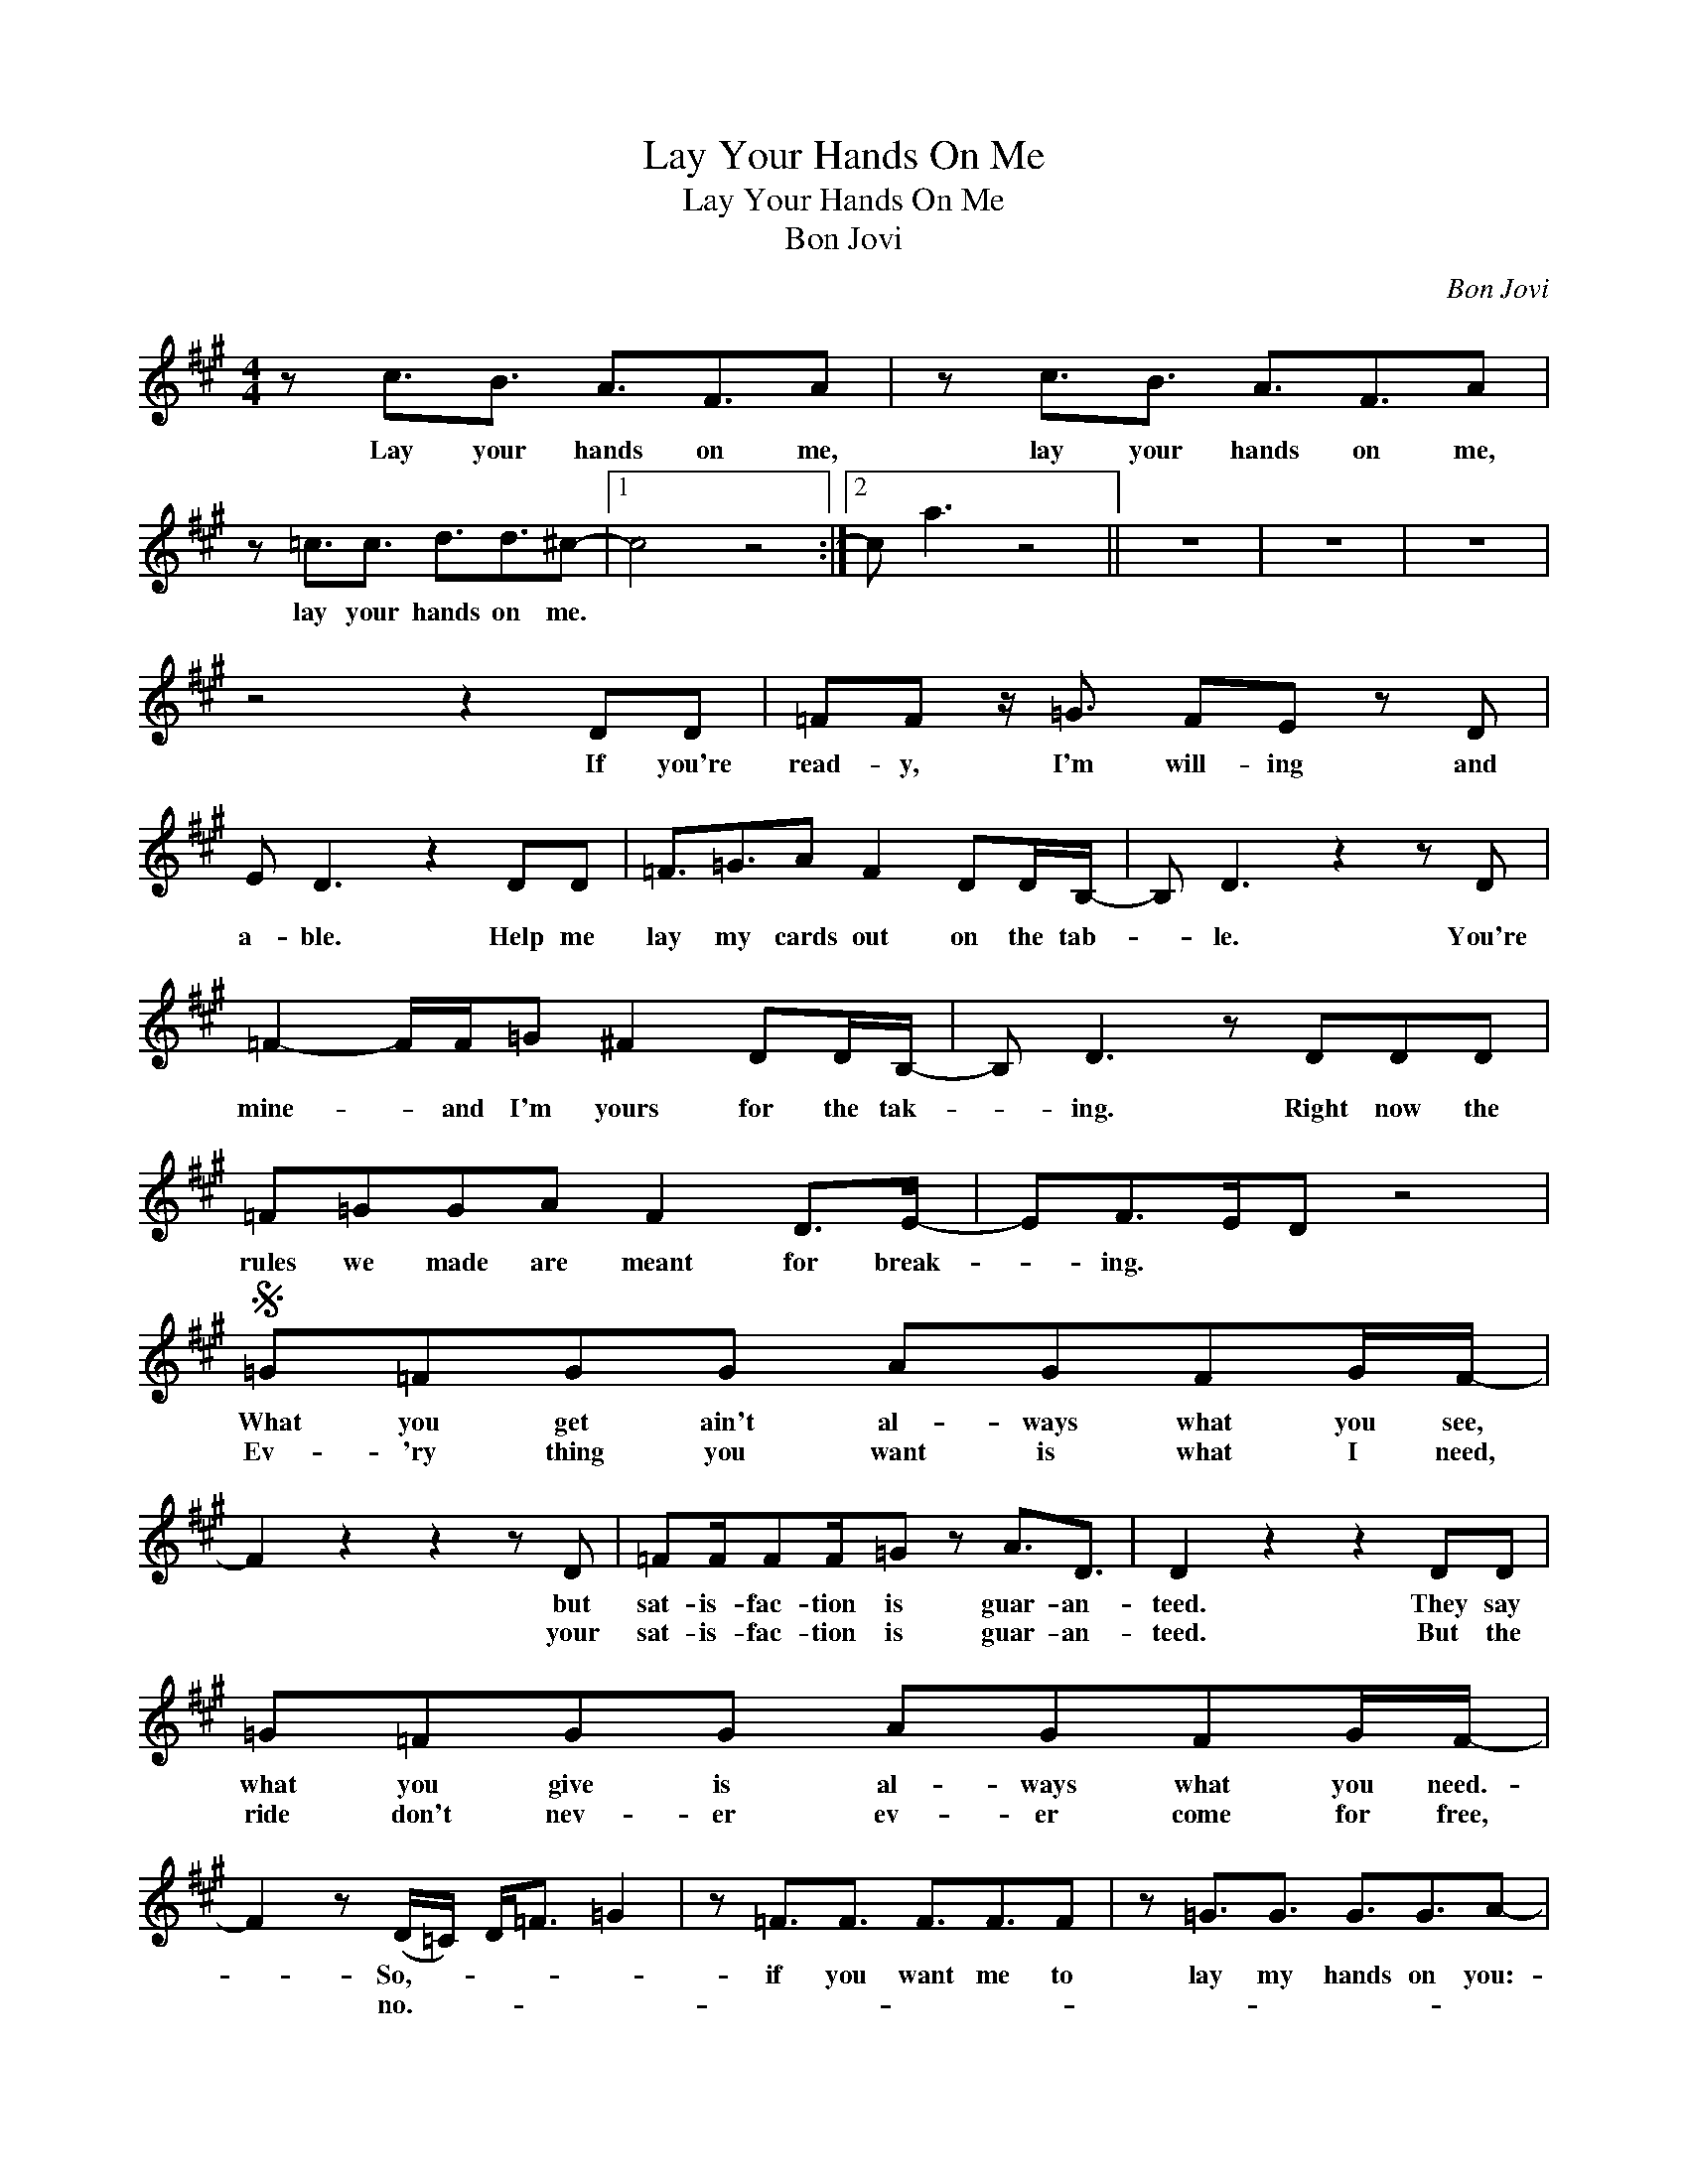 X:1
T:Lay Your Hands On Me
T:Lay Your Hands On Me
T:Bon Jovi
C:Bon Jovi
Z:All Rights Reserved
L:1/16
M:4/4
K:A
V:1 treble 
%%MIDI program 40
V:1
 z2 c3B3 A3F3A2 | z2 c3B3 A3F3A2 | z2 =c3c3 d3d3^c2- |1 c8 z8 :|2 c2 a6 z8 || z16 | z16 | z16 | %8
w: Lay your hands on me,|lay your hands on me,|lay your hands on me.||||||
w: ||||||||
 z8 z4 D2D2 | =F2F2 z =G3 F2E2 z2 D2 | E2 D6 z4 D2D2 | =F3=G3A2 F4 D2DB,- | B,2 D6 z4 z2 D2 | %13
w: If you're|read- y, I'm will- ing and|a- ble. Help me|lay my cards out on the tab-|* le. You're|
w: |||||
 =F4- FF=G2 ^F4 D2DB,- | B,2 D6 z2 D2D2D2 | =F2=G2G2A2 F4 D2>E2- | E2F2>E2D2 z8 | %17
w: mine- * and I'm yours for the tak-|* ing. Right now the|rules we made are meant for break-|* ing. * *|
w: ||||
S =G2=F2G2G2 A2G2F2GF- | F4 z4 z4 z2 D2 | =F2FF2F=G2 z2 A3D3 | D4 z4 z4 D2D2 | %21
w: What you get ain't al- ways what you see,|* but|sat- is- fac- tion is guar- an-|teed. They say|
w: Ev- 'ry thing you want is what I need,|* your|sat- is- fac- tion is guar- an-|teed. But the|
 =G2=F2G2G2 A2G2F2GF- | F4 z2 (D=C) D2<=F2 =G4 | z2 =F3F3 F3F3F2 | z2 =G3G3 G3G3A2- | %25
w: what you give is al- ways what you need.-|* So,- * * * *|if you want me to|lay my hands on you:-|
w: ride don't nev- er ev- er come for free,|* no.- * * * *|||
 A2F3E3 D3B,3D2 | z2 F3E3 D3B,3D2 | z2 =C3D3 =G3G3F2- | F16 | z2 F3E3 D3B,3D2 | z2 F3E3 D3B,3D2 | %31
w: * Lay your hands on me,|lay your hands on me,|lay your hands on me.||Lay your hands on me,|lay your hands on me,|
w: ||||||
 z2 =C3D3 =G3G3F2-!dacoda! | F16 | z8 z2 D2<D2DF- | F2F2 z2 =GG FD z2 z2 DD | E2 D6 z2 D2D2DF- | %36
w: lay your hands on me.||Now I'm a fight-|* er, I'm a po- et, I'm a|preach- er. I've been to school|
w: |||||
 F4 z2 F2 FFF2E2DE- | E2F2>E2D2 z4 D2D2 | =F2=G2G2A2 FE2E2=CE2 | D4 z4 z4 D2D2 | %40
w: * and ba- by I've been the teach-|* er.- * * If you|show me how to get up off the ground.-|* I can|
w: ||||
 =F2F=G2AF2 z3 DD2D2 | A=G2=F2G2^F- F4 z4!D.S.! |O F8 z8 | =G2=F2G2G2 A2G2F2GF- | F8 z8 | %45
w: show you how to fly and nev- er|ev- er come back down. *||Don't you know I on- ly aim to please.||
w: |||||
 z2 =F3F3 F3F3F2 | =G4 G4 G3G3A2- | A16 | z16 | z16 | z16 | z2 F3E3 D3B,3D2 | z2 F3E3 D3B,3D2 | %53
w: If you want me to|lay my hands on you:-|||||Lay your hands on me,|lay your hands on me,|
w: ||||||||
 z2 =C3D3 =G3G3F2- | F16 |: z2 (F3E3) D3B,3D2 | z2 (F3E3) D3B,3D2 | z2 =C3D3 =G3G3F2- | %58
w: lay your hands on me.||Lay your hands on me,|lay your hands on me,|lay your hands on me.|
w: ||Whoa,- * * * *|whoa,- * * * *||
"^Repeat 4 Times" F16 :| z2 F3E3 D3B,3D2 | z2 F3E3 D3B,3D2 | z2 =F3F3 =G3G3^F2- | F4 z4 z8 |] %63
w: |Lay your hands on me,|lay your hands on me,|lay your hands on me.||
w: |||||


